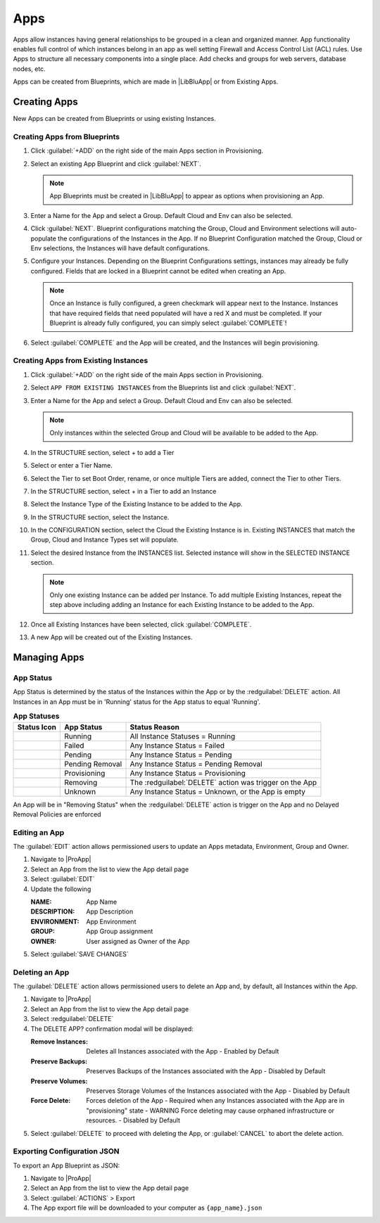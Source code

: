 Apps
====

Apps allow instances having general relationships to be grouped in a clean and organized manner. App functionality enables full control of which instances belong in an app as well setting Firewall and Access Control List (ACL) rules. Use Apps to structure all necessary components into a single place. Add checks and groups for web servers, database nodes, etc.

Apps can be created from Blueprints, which are made in |LibBluApp| or from Existing Apps.


Creating Apps
-------------

New Apps can be created from Blueprints or using existing Instances. 


Creating Apps from Blueprints
^^^^^^^^^^^^^^^^^^^^^^^^^^^^^

#. Click :guilabel:`+ADD` on the right side of the main Apps section in Provisioning.
#. Select an existing App Blueprint and click :guilabel:`NEXT`.

   .. Note:: App Blueprints must be created in |LibBluApp| to appear as options when provisioning an App.

#. Enter a Name for the App and select a Group. Default Cloud and Env can also be selected.
#. Click :guilabel:`NEXT`. Blueprint configurations matching the Group, Cloud and Environment selections will auto-populate the configurations of the Instances in the App.  If no Blueprint Configuration matched the Group, Cloud or Env selections, the Instances will have default configurations.
#. Configure your Instances. Depending on the Blueprint Configurations settings, instances may already be fully configured. Fields that are locked in a Blueprint cannot be edited when creating an App.

   .. Note:: Once an Instance is fully configured, a green checkmark will appear next to the Instance. Instances that have required fields that need populated will have a red X and must be completed. If your Blueprint is already fully configured, you can simply select :guilabel:`COMPLETE`!

#. Select :guilabel:`COMPLETE` and the App will be created, and the Instances will begin provisioning.

.. image:: /images/provisioning/apps_301_1.png

Creating Apps from Existing Instances
^^^^^^^^^^^^^^^^^^^^^^^^^^^^^^^^^^^^^

#. Click :guilabel:`+ADD` on the right side of the main Apps section in Provisioning.
#. Select ``APP FROM EXISTING INSTANCES`` from the Blueprints list and click :guilabel:`NEXT`.
#. Enter a Name for the App and select a Group. Default Cloud and Env can also be selected.

   .. Note:: Only instances within the selected Group and Cloud will be available to be added to the App.

#. In the STRUCTURE section, select + to add a Tier
#. Select or enter a Tier Name.
#. Select the Tier to set Boot Order, rename, or once multiple Tiers are added, connect the Tier to other Tiers.
#. In the STRUCTURE section, select + in a Tier to add an Instance
#. Select the Instance Type of the Existing Instance to be added to the App.
#. In the STRUCTURE section, select the Instance.
#. In the CONFIGURATION section, select the Cloud the Existing Instance is in. Existing INSTANCES that match the Group, Cloud and Instance Types set will populate.
#. Select the desired Instance from the INSTANCES list. Selected instance will show in the SELECTED INSTANCE section.

   .. Note:: Only one existing Instance can be added per Instance. To add multiple Existing Instances, repeat the step above including adding an Instance for each Existing Instance to be added to the App.

#. Once all Existing Instances have been selected, click :guilabel:`COMPLETE`.
#. A new App will be created out of the Existing Instances.

.. image:: /images/provisioning/apps_301_2.png



Managing Apps
-------------

App Status
^^^^^^^^^^

App Status is determined by the status of the Instances within the App or by the :redguilabel:`DELETE` action. All Instances in an App must be in 'Running' status for the App status to equal 'Running'.


.. list-table:: **App Statuses**
   :widths: auto
   :header-rows: 1

   * - Status Icon
     - App Status
     - Status Reason 
   * - .. image:: /images/provisioning/instances/status/running_icon.svg  
          :width: 25
     - Running 
     - All Instance Statuses = Running      
   * - .. image:: /images/provisioning/instances/status/failed_icon.svg
          :width: 25
     - Failed 
     - Any Instance Status = Failed 
   * - .. image:: /images/provisioning/instances/status/pending_icon.svg
          :width: 25
     - Pending 
     - Any Instance Status = Pending 
   * - .. image:: /images/provisioning/instances/status/pendingRemoval_icon.svg
          :width: 25
     - Pending Removal 
     - Any Instance Status = Pending Removal 
   * - .. image:: /images/provisioning/instances/status/deploying_icon.svg
          :width: 25
     - Provisioning 
     - Any Instance Status = Provisioning 
   * - .. image:: /images/provisioning/instances/status/removing_icon.svg
          :width: 25
     - Removing 
     - The :redguilabel:`DELETE` action was trigger on the App 
   * - .. image:: /images/provisioning/instances/status/unknown_icon.svg
          :width: 25
     - Unknown 
     - Any Instance Status = Unknown, or the App is empty      


An App will be in "Removing Status" when the :redguilabel:`DELETE` action is trigger on the App and no Delayed Removal Policies are enforced


Editing an App
^^^^^^^^^^^^^^

The :guilabel:`EDIT` action allows permissioned users to update an Apps metadata, Environment, Group and Owner. 

#. Navigate to |ProApp|
#. Select an App from the list to view the App detail page
#. Select :guilabel:`EDIT`
#. Update the following 

   :NAME: App Name 
   :DESCRIPTION: App Description 
   :ENVIRONMENT: App Environment
   :GROUP: App Group assignment
   :OWNER: User assigned as Owner of the App

#. Select :guilabel:`SAVE CHANGES`

Deleting an App
^^^^^^^^^^^^^^^

The :guilabel:`DELETE` action allows permissioned users to delete an App and, by default, all Instances within the App. 

#. Navigate to |ProApp|
#. Select an App from the list to view the App detail page
#. Select :redguilabel:`DELETE`
#. The DELETE APP? confirmation modal will be displayed: 

   :Remove Instances: Deletes all Instances associated with the App
                      - Enabled by Default
   :Preserve Backups: Preserves Backups of the Instances associated with the App
                     - Disabled by Default
   :Preserve Volumes: Preserves Storage Volumes of the Instances associated with the App
                     - Disabled by Default
   :Force Delete: Forces deletion of the App
                  - Required when any Instances associated with the App are in "provisioning" state
                  - WARNING Force deleting may cause orphaned infrastructure or resources.
                  - Disabled by Default

#. Select :guilabel:`DELETE` to proceed with deleting the App, or :guilabel:`CANCEL` to abort the delete action.



Exporting Configuration JSON
^^^^^^^^^^^^^^^^^^^^^^^^^^^^

To export an App Blueprint as JSON:

#. Navigate to |ProApp|
#. Select an App from the list to view the App detail page
#. Select :guilabel:`ACTIONS` > Export
#. The App export file will be downloaded to your computer as ``{app_name}.json``

